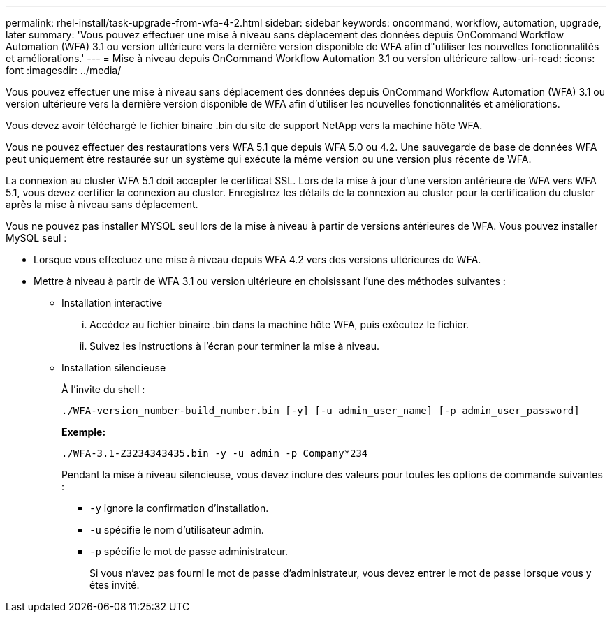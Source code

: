 ---
permalink: rhel-install/task-upgrade-from-wfa-4-2.html 
sidebar: sidebar 
keywords: oncommand, workflow, automation, upgrade, later 
summary: 'Vous pouvez effectuer une mise à niveau sans déplacement des données depuis OnCommand Workflow Automation (WFA) 3.1 ou version ultérieure vers la dernière version disponible de WFA afin d"utiliser les nouvelles fonctionnalités et améliorations.' 
---
= Mise à niveau depuis OnCommand Workflow Automation 3.1 ou version ultérieure
:allow-uri-read: 
:icons: font
:imagesdir: ../media/


[role="lead"]
Vous pouvez effectuer une mise à niveau sans déplacement des données depuis OnCommand Workflow Automation (WFA) 3.1 ou version ultérieure vers la dernière version disponible de WFA afin d'utiliser les nouvelles fonctionnalités et améliorations.

Vous devez avoir téléchargé le fichier binaire .bin du site de support NetApp vers la machine hôte WFA.

Vous ne pouvez effectuer des restaurations vers WFA 5.1 que depuis WFA 5.0 ou 4.2. Une sauvegarde de base de données WFA peut uniquement être restaurée sur un système qui exécute la même version ou une version plus récente de WFA.

La connexion au cluster WFA 5.1 doit accepter le certificat SSL. Lors de la mise à jour d'une version antérieure de WFA vers WFA 5.1, vous devez certifier la connexion au cluster. Enregistrez les détails de la connexion au cluster pour la certification du cluster après la mise à niveau sans déplacement.

Vous ne pouvez pas installer MYSQL seul lors de la mise à niveau à partir de versions antérieures de WFA. Vous pouvez installer MySQL seul :

* Lorsque vous effectuez une mise à niveau depuis WFA 4.2 vers des versions ultérieures de WFA.
* Mettre à niveau à partir de WFA 3.1 ou version ultérieure en choisissant l'une des méthodes suivantes :
+
** Installation interactive
+
... Accédez au fichier binaire .bin dans la machine hôte WFA, puis exécutez le fichier.
... Suivez les instructions à l'écran pour terminer la mise à niveau.


** Installation silencieuse
+
À l'invite du shell :

+
`./WFA-version_number-build_number.bin [-y] [-u admin_user_name] [-p admin_user_password]`

+
*Exemple:*

+
`./WFA-3.1-Z3234343435.bin -y -u admin -p Company*234`

+
Pendant la mise à niveau silencieuse, vous devez inclure des valeurs pour toutes les options de commande suivantes :

+
*** `-y` ignore la confirmation d'installation.
*** `-u` spécifie le nom d'utilisateur admin.
*** `-p` spécifie le mot de passe administrateur.
+
Si vous n'avez pas fourni le mot de passe d'administrateur, vous devez entrer le mot de passe lorsque vous y êtes invité.






